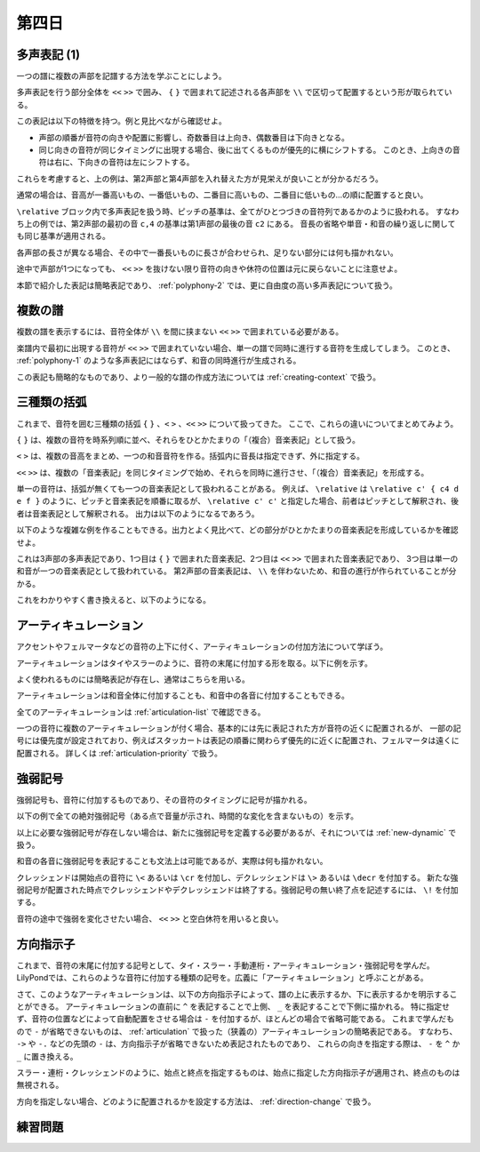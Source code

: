 .. _week-1-day-4:

======
第四日
======

.. num-section::

.. _polyphony-1:

多声表記 (1)
------------

一つの譜に複数の声部を記譜する方法を学ぶことにしよう。

.. lily::
  :caption: 多声表記
  :name: polyphony-example

  \relative c'' {
    << { c4 b c2 } \\ { f,4 d f <e g> } \\ { a g8 f g2 } \\ { c,4 b d c } >>
  }

多声表記を行う部分全体を ``<<`` ``>>`` で囲み、 ``{`` ``}`` で囲まれて記述される各声部を ``\\`` で区切って配置するという形が取られている。

この表記は以下の特徴を持つ。例と見比べながら確認せよ。

- 声部の順番が音符の向きや配置に影響し、奇数番目は上向き、偶数番目は下向きとなる。
- 同じ向きの音符が同じタイミングに出現する場合、後に出てくるものが優先的に横にシフトする。
  このとき、上向きの音符は右に、下向きの音符は左にシフトする。

これらを考慮すると、上の例は、第2声部と第4声部を入れ替えた方が見栄えが良いことが分かるだろう。

.. lily::
  :caption: 多声表記の修正例
  :name: polyphony-correction-example

  \relative c'' {
    << { c4 b c2 } \\ { c,4 b d c } \\ { a' g8 f g2 } \\ { f4 d f <e g> } >>
  }

通常の場合は、音高が一番高いもの、一番低いもの、二番目に高いもの、二番目に低いもの…の順に配置すると良い。

``\relative`` ブロック内で多声表記を扱う時、ピッチの基準は、全てがひとつづきの音符列であるかのように扱われる。
すなわち上の例では、第2声部の最初の音 ``c,4`` の基準は第1声部の最後の音 ``c2`` にある。
音長の省略や単音・和音の繰り返しに関しても同じ基準が適用される。

各声部の長さが異なる場合、その中で一番長いものに長さが合わせられ、足りない部分には何も描かれない。

.. lily::
  :caption: 長さの異なる多声表記
  :name: polyphony-with-different-length

  \relative c'' {
    << { c2 d | c r } \\ { e,4 f g } \\ { g2 } >>
  }

途中で声部が1つになっても、 ``<<`` ``>>`` を抜けない限り音符の向きや休符の位置は元に戻らないことに注意せよ。

本節で紹介した表記は簡略表記であり、 :ref:`polyphony-2` では、更に自由度の高い多声表記について扱う。


.. num-section::

.. _multiple-staves:

複数の譜
--------

複数の譜を表示するには、音符全体が ``\\`` を間に挟まない ``<<`` ``>>`` で囲まれている必要がある。

.. lily::
  :caption: 複数の譜
  :name: multiple-staves-example

  \relative c' {
    <<
      { c4 d e f | g1 }
      { g4 f e d | c1 }
    >>
  }

楽譜内で最初に出現する音符が ``<<`` ``>>`` で囲まれていない場合、単一の譜で同時に進行する音符を生成してしまう。
このとき、 :ref:`polyphony-1` のような多声表記にはならず、和音の同時進行が生成される。

.. lily::
  :caption: 複数の譜が作成されない例
  :name: multiple-staves-wrong-example

  \relative c' {
    c1
    <<
      { c4 d e f | g1 }
      { g4 f e d | c1 }
    >>
  }

この表記も簡略的なものであり、より一般的な譜の作成方法については :ref:`creating-context` で扱う。


.. num-section::

.. _bracket:

三種類の括弧
------------

これまで、音符を囲む三種類の括弧 ``{`` ``}`` 、``<`` ``>`` 、``<<`` ``>>`` について扱ってきた。
ここで、これらの違いについてまとめてみよう。

``{`` ``}`` は、複数の音符を時系列順に並べ、それらをひとかたまりの「（複合）音楽表記」として扱う。

``<`` ``>`` は、複数の音高をまとめ、一つの和音音符を作る。括弧内に音長は指定できず、外に指定する。

``<<`` ``>>`` は、複数の「音楽表記」を同じタイミングで始め、それらを同時に進行させ、「（複合）音楽表記」を形成する。

単一の音符は、括弧が無くても一つの音楽表記として扱われることがある。
例えば、 ``\relative`` は ``\relative c' { c4 d e f }`` のように、ピッチと音楽表記を順番に取るが、
``\relative c' c'`` と指定した場合、前者はピッチとして解釈され、後者は音楽表記として解釈される。
出力は以下のようになるであろう。

.. lily::
  :caption: 音高と音楽表記
  :name: pitch-and-music-expression
  :without-code:

  \relative c' c'

以下のような複雑な例を作ることもできる。出力とよく見比べて、どの部分がひとかたまりの音楽表記を形成しているかを確認せよ。

.. lily::
  :caption: 括弧の複合使用
  :name: complex-bracket-usage

  \relative c'' {
    << { c8 d e f g2 } \\ << { e,2 d } { g f } >> \\ <g g'>1 >>
  }

これは3声部の多声表記であり、1つ目は ``{`` ``}`` で囲まれた音楽表記、2つ目は ``<<`` ``>>`` で囲まれた音楽表記であり、
3つ目は単一の和音が一つの音楽表記として扱われている。
第2声部の音楽表記は、 ``\\`` を伴わないため、和音の進行が作られていることが分かる。

これをわかりやすく書き換えると、以下のようになる。

.. lily::
  :caption: 同等な音楽表記
  :name: complex-bracket-usage-simplified
  :without-image:

  \relative c'' {
    << { c8 d e f g2 } \\ { <e, g>2 <d f> } \\ { <g g'>1 } >>
  }


.. num-section::

.. _articulation:

アーティキュレーション
----------------------

アクセントやフェルマータなどの音符の上下に付く、アーティキュレーションの付加方法について学ぼう。

アーティキュレーションはタイやスラーのように、音符の末尾に付加する形を取る。以下に例を示す。

.. lily::
  :caption: アーティキュレーション
  :name: articulation-example

  \relative c' {
    c4\accent d\staccato e\prall f\fermata g\upbow a\stopped b\segno c\coda
  }

よく使われるものには簡略表記が存在し、通常はこちらを用いる。

.. lily::
  :caption: アーティキュレーションの簡略表記
  :name: articulation-shorthand

  \relative c' {
    c\accent c-> d\tenuto d-- e\staccato e-. f\staccatissimo f-! g\marcato g-^ a\portato a-_ b\stopped b-+
  }

アーティキュレーションは和音全体に付加することも、和音中の各音に付加することもできる。

.. lily::
  :caption: アーティキュレーションと和音
  :name: articulation-and-chord

  \relative c' {
    <c e g>4->-. <c-. e-> g>
  }

全てのアーティキュレーションは :ref:`articulation-list` で確認できる。

一つの音符に複数のアーティキュレーションが付く場合、基本的には先に表記された方が音符の近くに配置されるが、
一部の記号には優先度が設定されており、例えばスタッカートは表記の順番に関わらず優先的に近くに配置され、フェルマータは遠くに配置される。
詳しくは :ref:`articulation-priority` で扱う。

.. lily::
  :caption: アーティキュレーションの優先度
  :name: articulation-priority-example

  \relative c' {
    c4-.-> c->-. c\fermata\prall c\prall\fermata
  }


.. num-section::

.. _dynamic:

強弱記号
--------

強弱記号も、音符に付加するものであり、その音符のタイミングに記号が描かれる。

以下の例で全ての絶対強弱記号（ある点で音量が示され、時間的な変化を含まないもの）を示す。

.. lily::
  :caption: 絶対強弱記号の一覧
  :name: absolute-dynamic-list

  \relative c'' {
    c1\ppppp c\pppp c\ppp c\pp c\p c\mp
    c\mf c\f c\ff c\fff c\ffff c\fffff
    c\fp c\sf c\sff c\sp c\spp c\sfz c\rfz
  }

以上に必要な強弱記号が存在しない場合は、新たに強弱記号を定義する必要があるが、それについては :ref:`new-dynamic` で扱う。

和音の各音に強弱記号を表記することも文法上は可能であるが、実際は何も描かれない。

クレッシェンドは開始点の音符に ``\<`` あるいは ``\cr`` を付加し、デクレッシェンドは ``\>`` あるいは ``\decr`` を付加する。
新たな強弱記号が配置された時点でクレッシェンドやデクレッシェンドは終了する。強弱記号の無い終了点を記述するには、 ``\!`` を付加する。

.. lily::
  :caption: クレッシェンド・デクレッシェンド
  :name: crescendo-and-decrescendo

  \relative c' {
    c4\< d e f | g1\f | f4\mf\> e d e | f\decr g a b | c1\!
  }

音符の途中で強弱を変化させたい場合、 ``<<`` ``>>`` と空白休符を用いると良い。

.. lily::
  :caption: 音符の途中での強弱記号
  :name: dynamic-during-note-holding

  \relative c' {
    c4\< d e f | << { g1 | c } { s2 s\ff\> | s2. s4\! } >>
  }


.. num-section::

.. _direction-identifier:

方向指示子
----------

これまで、音符の末尾に付加する記号として、タイ・スラー・手動連桁・アーティキュレーション・強弱記号を学んだ。
LilyPondでは、これらのような音符に付加する種類の記号を。広義に「アーティキュレーション」と呼ぶことがある。

さて、このようなアーティキュレーションは、以下の方向指示子によって、譜の上に表示するか、下に表示するかを明示することができる。
アーティキュレーションの直前に ``^`` を表記することで上側、 ``_`` を表記することで下側に描かれる。
特に指定せず、音符の位置などによって自動配置をさせる場合は ``-`` を付加するが、ほとんどの場合で省略可能である。
これまで学んだもので ``-`` が省略できないものは、 :ref:`articulation` で扱った（狭義の）アーティキュレーションの簡略表記である。
すなわち、 ``->`` や ``-.`` などの先頭の ``-`` は、方向指示子が省略できないため表記されたものであり、
これらの向きを指定する際は、 ``-`` を ``^`` か ``_`` に置き換える。

スラー・連桁・クレッシェンドのように、始点と終点を指定するものは、始点に指定した方向指示子が適用され、終点のものは無視される。

.. lily::
  :caption: 方向指示子
  :name: direction-identifier-example

  \relative c' {
    c4^~ c c_~ c |
    c8^( d e f) c_( d e f) |
    c8^[ d e f] c_[ d e f] |
    c4^\accent c_\accent c^> c_> |
    c2^\f c_\p |
    c8^\< d e f\! c_\< d e f\! |
  }

方向を指定しない場合、どのように配置されるかを設定する方法は、 :ref:`direction-change` で扱う。

.. _exercise-1-4:

練習問題
--------
